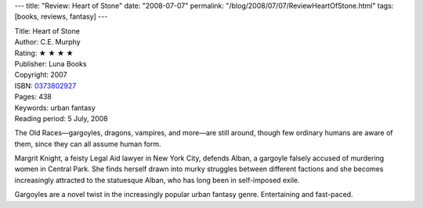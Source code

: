 ---
title: "Review: Heart of Stone"
date: "2008-07-07"
permalink: "/blog/2008/07/07/ReviewHeartOfStone.html"
tags: [books, reviews, fantasy]
---



.. image:: https://images-na.ssl-images-amazon.com/images/P/0373802927.01.MZZZZZZZ.jpg
    :alt: Heart of Stone
    :target: http://www.elliottbaybook.com/product/info.jsp?isbn=0373802927
    :class: right-float

| Title: Heart of Stone
| Author: C.E. Murphy
| Rating: ★ ★ ★ ★ 
| Publisher: Luna Books
| Copyright: 2007
| ISBN: `0373802927 <http://www.elliottbaybook.com/product/info.jsp?isbn=0373802927>`_
| Pages: 438
| Keywords: urban fantasy
| Reading period: 5 July, 2008

The Old Races—gargoyles, dragons, vampires, and more—are still around,
though few ordinary humans are aware of them, since they can all assume human form.

Margrit Knight, a feisty Legal Aid lawyer in New York City,
defends Alban, a gargoyle falsely accused of murdering women in Central Park.
She finds herself drawn into murky struggles between different factions
and she becomes increasingly attracted to the statuesque Alban,
who has long been in self-imposed exile.

Gargoyles are a novel twist in the increasingly popular urban fantasy genre.
Entertaining and fast-paced.

.. _permalink:
    /blog/2008/07/07/ReviewHeartOfStone.html
